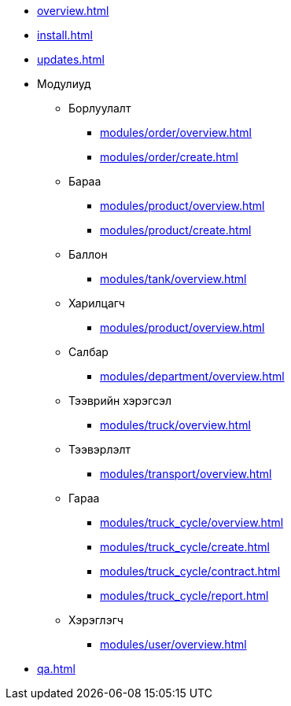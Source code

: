 * xref:overview.adoc[]
* xref:install.adoc[]
* xref:updates.adoc[]

* Модулиуд
** Борлуулалт
*** xref:modules/order/overview.adoc[]
*** xref:modules/order/create.adoc[]
** Бараа
*** xref:modules/product/overview.adoc[]
*** xref:modules/product/create.adoc[]
** Баллон
*** xref:modules/tank/overview.adoc[]
** Харилцагч
*** xref:modules/product/overview.adoc[]
** Салбар
*** xref:modules/department/overview.adoc[]
** Тээврийн хэрэгсэл
*** xref:modules/truck/overview.adoc[]
** Тээвэрлэлт
*** xref:modules/transport/overview.adoc[]
** Гараа
*** xref:modules/truck_cycle/overview.adoc[]
*** xref:modules/truck_cycle/create.adoc[]
*** xref:modules/truck_cycle/contract.adoc[]
*** xref:modules/truck_cycle/report.adoc[]
** Хэрэглэгч
*** xref:modules/user/overview.adoc[]

* xref:qa.adoc[]
